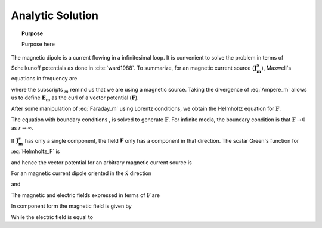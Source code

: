 .. _frequency_domain_magnetic_dipole_analytic_solution:

Analytic Solution
=================

.. topic:: Purpose

    Purpose here


The magnetic dipole is a current flowing in a infinitesimal loop. It is convenient to solve the problem in terms of Schelkunoff potentials as done in :cite:`ward1988`. To summarize, for an magnetic current source (:math:`\mathbf{J_m^s}`), Maxwell's equations in frequency are

.. math::
	\nabla \times \mathbf{E_m} + i\omega \mu \mathbf{H_m} + \mathbf{J_m^s} = 0 
	:label: Faraday_m
.. math::
	\nabla \times \mathbf{H_m} - (\sigma + i\omega \epsilon) \mathbf{E_m} = 0
	:label: Ampere_m

where the subscripts :math:`_m` remind us that we are using a magnetic source. Taking the divergence of :eq:`Ampere_m` allows us to define :math:`\mathbf{E_m}` as the curl of a vector potential (:math:`\mathbf{F}`). 

.. math::
	\mathbf{E_m} \equiv - \nabla \times \mathbf{F} 
	:label: F_def

After some manipulation of :eq:`Faraday_m` using Lorentz conditions, we obtain the Helmholtz equation for :math:`\mathbf{F}`.

.. math::
	\nabla^2 \mathbf{F} + k^2 \mathbf{F} = - \mathbf{J}_m^s, \  \  \  \  \text{where} \  \  k^2 = \omega^2\mu\epsilon -i\omega\mu\sigma
	:label: Helmholtz_F 

The equation with boundary conditions , is solved to generate :math:`\mathbf{F}`. For infinite media, the boundary condition is that :math:`\mathbf{F} \rightarrow 0` as :math:`r \rightarrow \infty`.

If :math:`\mathbf{J_m^s}` has only a single component, the field :math:`\mathbf{F}` only has a component in that direction. The scalar Green's function for :eq:`Helmholtz_F` is

.. math::
	G(r) = \frac{e^{-ikr}}{4\pi r}.
	:label: GreensFncFullSpace

and hence the vector potential for an arbitrary magnetic current source is 

.. math::
	\mathbf{F}(\mathbf{r}) = \int_v \frac{e^{-ik|\mathbf{r}-\mathbf{r}'|}}{4\pi |\mathbf{r}-\mathbf{r}'|} \mathbf{J}_m(\mathbf{r}') dv
	:label: F_Potential

For an magnetic current dipole oriented in the :math:`\hat{x}` direction

.. math::
	\mathbf{J}_m(\mathbf{r}) = i \omega \mu I S \delta(x) \delta(y) \delta(z) \hat{x}
	:label: Jm_x

and 

.. math::
	\mathbf{F}(\mathbf{r}) = \frac{i \omega \mu m}{4\pi r} e^{-ikr} \hat{x}
	:label: F_Potential_for_Jm_x


The magnetic and electric fields expressed in terms of :math:`\mathbf{F}` are

.. math::
	\mathbf{H}_m = -(\sigma + i \omega \epsilon) \mathbf{F} + \frac{1}{(i \omega \mu)} \nabla (\nabla \cdot \mathbf{F})
	:label: Fields_fncF

	\mathbf{E}_m = - \nabla \times \mathbf{F}
	
In component form the magnetic field is given by

.. math::
	\mathbf{H}_m = \frac{m}{4 \pi r^3} e^{-ikr} \left[ \left(\frac{x^2}{r^2} \hat{x} + \frac{xy}{r^2} \hat{y} + \frac{xz}{r^2} \hat{z} \right) \left(-k^2 r^2 + 3ikr +3 \right) + \left(k^2 r^2 - ikr -1 \right) \hat{x} \right].
	:label: Hm_Cartesian

While the electric field is equal to

.. math::
	\mathbf{E}_m = \frac{i \omega \mu m}{4 \pi r^2} \left( ikr + 1 \right) e^{-ikr} \left( -\frac{z}{r} \hat{y} + \frac{y}{r} \hat{z} \right).
	:label: Em_Cartesian

